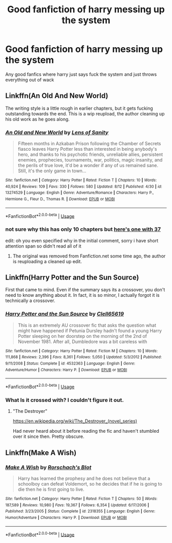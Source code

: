 #+TITLE: Good fanfiction of harry messing up the system

* Good fanfiction of harry messing up the system
:PROPERTIES:
:Author: bi-fisignal
:Score: 7
:DateUnix: 1566110674.0
:DateShort: 2019-Aug-18
:END:
Any good fanfics where harry just says fuck the system and just throws everything out of wack


** Linkffn(An Old And New World)

The writing style is a little rough in earlier chapters, but it gets fucking outstanding towards the end. This is a wip reupload, the author cleaning up his old work as he goes along.
:PROPERTIES:
:Author: Slightly_Too_Heavy
:Score: 5
:DateUnix: 1566111073.0
:DateShort: 2019-Aug-18
:END:

*** [[https://www.fanfiction.net/s/13274529/1/][*/An Old and New World/*]] by [[https://www.fanfiction.net/u/2468907/Lens-of-Sanity][/Lens of Sanity/]]

#+begin_quote
  Fifteen months in Azkaban Prison following the Chamber of Secrets fiasco leaves Harry Potter less than interested in being anybody's hero, and thanks to his psychotic friends, unreliable allies, persistent enemies, prophecies, tournaments, war, politics, magic insanity, and the perils of true love, it'd be a wonder if any of us remained sane. Still, it's the only game in town...
#+end_quote

^{/Site/:} ^{fanfiction.net} ^{*|*} ^{/Category/:} ^{Harry} ^{Potter} ^{*|*} ^{/Rated/:} ^{Fiction} ^{T} ^{*|*} ^{/Chapters/:} ^{10} ^{*|*} ^{/Words/:} ^{40,924} ^{*|*} ^{/Reviews/:} ^{109} ^{*|*} ^{/Favs/:} ^{330} ^{*|*} ^{/Follows/:} ^{580} ^{*|*} ^{/Updated/:} ^{8/12} ^{*|*} ^{/Published/:} ^{4/30} ^{*|*} ^{/id/:} ^{13274529} ^{*|*} ^{/Language/:} ^{English} ^{*|*} ^{/Genre/:} ^{Adventure/Romance} ^{*|*} ^{/Characters/:} ^{Harry} ^{P.,} ^{Hermione} ^{G.,} ^{Fleur} ^{D.,} ^{Thomas} ^{R.} ^{*|*} ^{/Download/:} ^{[[http://www.ff2ebook.com/old/ffn-bot/index.php?id=13274529&source=ff&filetype=epub][EPUB]]} ^{or} ^{[[http://www.ff2ebook.com/old/ffn-bot/index.php?id=13274529&source=ff&filetype=mobi][MOBI]]}

--------------

*FanfictionBot*^{2.0.0-beta} | [[https://github.com/tusing/reddit-ffn-bot/wiki/Usage][Usage]]
:PROPERTIES:
:Author: FanfictionBot
:Score: 1
:DateUnix: 1566111095.0
:DateShort: 2019-Aug-18
:END:


*** not sure why this has only 10 chapters but [[https://www.ultimatehpfanfiction.com/fleur/aon/a/0/An+Old+And+New+World/Lens+of+Sanity/37][here's one with 37]]

edit: oh you even specified why in the initial comment, sorry i have short attention span so didn't read all of it
:PROPERTIES:
:Author: solidmentalgrace
:Score: 1
:DateUnix: 1566152328.0
:DateShort: 2019-Aug-18
:END:

**** The original was removed from Fanfiction.net some time ago, the author is reuploading a cleaned up edit.
:PROPERTIES:
:Author: Slightly_Too_Heavy
:Score: 1
:DateUnix: 1566164400.0
:DateShort: 2019-Aug-19
:END:


** Linkffn(Harry Potter and the Sun Source)

First that came to mind. Even if the summary says its a crossover, you don't need to know anything about it. In fact, it is so minor, I actually forgot it is technically a crossover.
:PROPERTIES:
:Author: Blubberinoo
:Score: 4
:DateUnix: 1566112213.0
:DateShort: 2019-Aug-18
:END:

*** [[https://www.fanfiction.net/s/4532363/1/][*/Harry Potter and the Sun Source/*]] by [[https://www.fanfiction.net/u/1298529/Clell65619][/Clell65619/]]

#+begin_quote
  This is an extremely AU crossover fic that asks the question what might have happened if Petunia Dursley hadn't found a young Harry Potter sleeping on her doorstep on the morning of the 2nd of November 1981. After all, Dumbledore was a bit careless with
#+end_quote

^{/Site/:} ^{fanfiction.net} ^{*|*} ^{/Category/:} ^{Harry} ^{Potter} ^{*|*} ^{/Rated/:} ^{Fiction} ^{M} ^{*|*} ^{/Chapters/:} ^{10} ^{*|*} ^{/Words/:} ^{111,868} ^{*|*} ^{/Reviews/:} ^{2,396} ^{*|*} ^{/Favs/:} ^{8,361} ^{*|*} ^{/Follows/:} ^{5,050} ^{*|*} ^{/Updated/:} ^{5/3/2012} ^{*|*} ^{/Published/:} ^{9/11/2008} ^{*|*} ^{/Status/:} ^{Complete} ^{*|*} ^{/id/:} ^{4532363} ^{*|*} ^{/Language/:} ^{English} ^{*|*} ^{/Genre/:} ^{Adventure/Humor} ^{*|*} ^{/Characters/:} ^{Harry} ^{P.} ^{*|*} ^{/Download/:} ^{[[http://www.ff2ebook.com/old/ffn-bot/index.php?id=4532363&source=ff&filetype=epub][EPUB]]} ^{or} ^{[[http://www.ff2ebook.com/old/ffn-bot/index.php?id=4532363&source=ff&filetype=mobi][MOBI]]}

--------------

*FanfictionBot*^{2.0.0-beta} | [[https://github.com/tusing/reddit-ffn-bot/wiki/Usage][Usage]]
:PROPERTIES:
:Author: FanfictionBot
:Score: 2
:DateUnix: 1566112233.0
:DateShort: 2019-Aug-18
:END:


*** What Is it crossed with? I couldn't figure it out.
:PROPERTIES:
:Author: will1707
:Score: 2
:DateUnix: 1566138589.0
:DateShort: 2019-Aug-18
:END:

**** "The Destroyer"

[[https://en.wikipedia.org/wiki/The_Destroyer_(novel_series)]]

Had never heard about it before reading the fic and haven't stumbled over it since then. Pretty obscure.
:PROPERTIES:
:Author: Blubberinoo
:Score: 2
:DateUnix: 1566138731.0
:DateShort: 2019-Aug-18
:END:


** Linkffn(Make A Wish)
:PROPERTIES:
:Author: 15_Redstones
:Score: 3
:DateUnix: 1566135193.0
:DateShort: 2019-Aug-18
:END:

*** [[https://www.fanfiction.net/s/2318355/1/][*/Make A Wish/*]] by [[https://www.fanfiction.net/u/686093/Rorschach-s-Blot][/Rorschach's Blot/]]

#+begin_quote
  Harry has learned the prophesy and he does not believe that a schoolboy can defeat Voldemort, so he decides that if he is going to die then he is first going to live.
#+end_quote

^{/Site/:} ^{fanfiction.net} ^{*|*} ^{/Category/:} ^{Harry} ^{Potter} ^{*|*} ^{/Rated/:} ^{Fiction} ^{T} ^{*|*} ^{/Chapters/:} ^{50} ^{*|*} ^{/Words/:} ^{187,589} ^{*|*} ^{/Reviews/:} ^{10,980} ^{*|*} ^{/Favs/:} ^{19,367} ^{*|*} ^{/Follows/:} ^{6,354} ^{*|*} ^{/Updated/:} ^{6/17/2006} ^{*|*} ^{/Published/:} ^{3/23/2005} ^{*|*} ^{/Status/:} ^{Complete} ^{*|*} ^{/id/:} ^{2318355} ^{*|*} ^{/Language/:} ^{English} ^{*|*} ^{/Genre/:} ^{Humor/Adventure} ^{*|*} ^{/Characters/:} ^{Harry} ^{P.} ^{*|*} ^{/Download/:} ^{[[http://www.ff2ebook.com/old/ffn-bot/index.php?id=2318355&source=ff&filetype=epub][EPUB]]} ^{or} ^{[[http://www.ff2ebook.com/old/ffn-bot/index.php?id=2318355&source=ff&filetype=mobi][MOBI]]}

--------------

*FanfictionBot*^{2.0.0-beta} | [[https://github.com/tusing/reddit-ffn-bot/wiki/Usage][Usage]]
:PROPERTIES:
:Author: FanfictionBot
:Score: 3
:DateUnix: 1566135205.0
:DateShort: 2019-Aug-18
:END:
